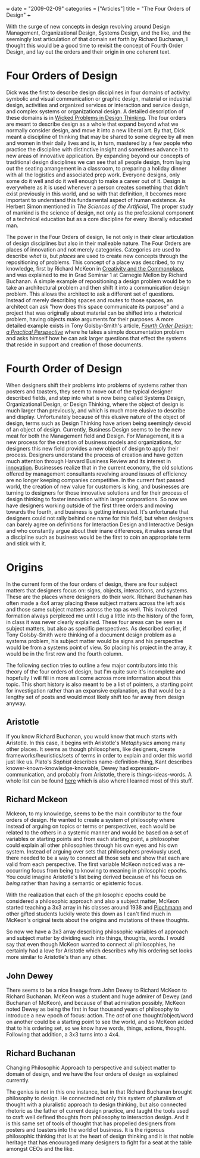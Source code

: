 +++
date = "2009-02-09"
categories = ["Articles"]
title = "The Four Orders of Design"
+++

With the surge of new concepts in design revolving around Design Management, Organizational Design, Systems Design, and the like, and the seemingly lost articulation of that domain set forth by Richard Buchanan, I thought this would be a good time to revisit the concept of Fourth Order Design, and lay out the orders and their origin in one coherent text.

* Four Orders of Design

Dick was the first to describe design disciplines in four domains of activity: symbolic and visual communication or graphic design, material or industrial design, activities and organized services or interaction and service design, and complex systems or organizational design. A detailed description of these domains is in [[https://www.jstor.org/stable/1511637][Wicked Problems in Design Thinking]]. The four orders are meant to describe design as a whole that expand beyond what we normally consider design, and move it into a new liberal art. By that, Dick meant a discipline of thinking that may be shared to some degree by all men and women in their daily lives and is, in turn, mastered by a few people who practice the discipline with distinctive insight and sometimes advance it to new areas of innovative application. By expanding beyond our concepts of traditional design disciplines we can see that all people design, from laying out the seating arrangement in a classroom, to preparing a holiday dinner with all the logistics and associated prep work. Everyone designs, only some do it well and do it well enough to make a career out of it. Design is everywhere as it is used whenever a person creates something that didn't exist previously in this world, and so with that definition, it becomes more important to understand this fundamental aspect of human existence. As Herbert Simon mentioned in /The Sciences of the Artificial/, The proper study of mankind is the science of design, not only as the professional component of a technical education but as a core discipline for every liberally educated man.

The power in the Four Orders of design, lie not only in their clear articulation of design disciplines but also in their malleable nature. The Four Orders are places of innovation and not merely categories. Categories are used to describe /what is/, but /places/ are used to create new concepts through the repositioning of problems. This concept of a place was described, to my knowledge, first by Richard McKeon in [[https://www.jstor.org/stable/40236861][Creativity and the Commonplace]], and was explained to me in Grad Seminar 1 at Carnegie Mellon by Richard Buchanan. A simple example of repositioning a design problem would be to take an architectural problem and then shift it into a communication design problem. This allows the architect to ask a different set of questions. Instead of merely describing spaces and routes to those spaces, an architect can ask "how does this space communicate its purpose" and a project that was originally about material can be shifted into a rhetorical problem, having objects make arguments for their purposes. A more detailed example exists in Tony Golsby-Smith's article, /[[http://mitpress.mit.edu/catalog/item/default.asp?ttype=6&amp;tid=2342][Fourth Order Design: a Practical Perspective]]/ where he takes a simple documentation problem and asks himself how he can ask larger questions that effect the systems that reside in support and creation of those documents.

* Fourth Order of Design

When designers shift their problems into problems of systems rather than posters and toasters, they seem to move out of the typical designer described fields, and step into what is now being called Systems Design, Organizational Design, or Design Thinking, where the object of design is much larger than previously, and which is much more elusive to describe and display. Unfortunately because of this elusive nature of the object of design, terms such as Design Thinking have arisen being seemingly devoid of an object of design. Currently, Business Design seems to be the new meat for both the Management field and Design. For Management, it is a new process for the creation of business models and organizations, for designers this new field provides a new object of design to apply their process. Designers understand the process of creation and have gotten much attention through Harvard Business Review and its interest in [[https://www.amazon.com/Harvard-Business-Review-Innovation-School/dp/1578516145][innovation]]. Businesses realize that in the current economy, the old solutions offered by management consultants revolving around issues of efficiency are no longer keeping companies competitive. In the current fast passed world, the creation of new value for customers is king, and businesses are turning to designers for those innovative solutions and for their process of design thinking to foster innovation within larger corporations. So now we have designers working outside of the first three orders and moving towards the fourth, and business is getting interested. It's unfortunate that designers could not rally behind one name for this field, but when designers can barely agree on definitions for Interaction Design and Interactive Design and who constantly argue about their inane differences, it makes sense that a discipline such as business would be the first to coin an appropriate term and stick with it.

* Origins

In the current form of the four orders of design, there are four subject matters that designers focus on: signs, objects, interactions, and systems. These are the places where designers do their work. Richard Buchanan has often made a 4x4 array placing these subject matters across the left axis and those same subject matters across the top as well. This involuted formation always perplexed me until I dug a little into the history of the form, in class it was never clearly explained. These four areas can be seen as subject matters, but also as specific perspectives. As described earlier, if Tony Golsby-Smith were thinking of a document design problem as a systems problem, his subject matter would be signs and his perspective would be from a systems point of view. So placing his project in the array, it would be in the first row and the fourth column.

The following section tries to outline a few major contributors into this theory of the four orders of design, but I'm quite sure it's incomplete and hopefully I will fill in more as I come across more information about this topic. This short history is also meant to be a list of pointers, a starting point for investigation rather than an expansive explanation, as that would be a lengthy set of posts and would most likely shift too far away from design anyway.

** Aristotle

If you know Richard Buchanan, you would know that much starts with Aristotle. In this case, it begins with Aristotle's /Metaphysics/ among many other places. It seems as though philosophers, like designers, create frameworks/heuristics/sets of terms in order to explain and order this world just like us. Plato's /Sophist/ describes name-definition-thing, Kant describes knower-known-knowledge-knowable, Dewey had expression-communication, and probably from Aristotle, there is things-ideas-words. A whole list can be found [[https://www.amazon.com/Architectonics-Meaning-Foundations-New-Pluralism/dp/0226875067][here]] which is also where I learned most of this stuff.

** Richard Mckeon

Mckeon, to my knowledge, seems to be the main contributor to the four orders of design. He wanted to create a system of philosophy where instead of arguing on topics or terms or perspectives, each would be related to the others in a systemic manner and would be based on a set of variables or starting points and from each starting point, a philosopher could explain all other philosophies through his own eyes and his own system. Instead of arguing over sets that philosophers previously used, there needed to be a way to connect all those sets and show that each are valid from each perspective. The first variable McKeon noticed was a re-occurring focus from being to knowing to meaning in philosophic epochs. You could imagine Aristotle's list being derived because of his focus on /being/ rather than having a semantic or epistemic focus.

With the realization that each of the philosophic epochs could be considered a philosophic approach and also a subject matter, McKeon started teaching a 3x3 array in his classes around 1938 and [[https://www.amazon.com/Richard-McKeon-George-Kimball-Plochmann/dp/0226671097][Plochmann]] and other gifted students luckily wrote this down as I can't find much in McKeon's original texts about the origins and mutations of these thoughts.

So now we have a 3x3 array describing philosophic variables of approach and subject matter by dividing each into things, thoughts, words. I would say that even though McKeon wanted to connect all philosophies, he certainly had a love for Aristotle which describes why his ordering set looks more similar to Aristotle's than any other.

** John Dewey

There seems to be a nice lineage from John Dewey to Richard McKeon to Richard Buchanan. McKeon was a student and huge admirer of Dewey (and Buchanan of McKeon), and because of that admiration possibly, McKeon noted Dewey as being the first in four thousand years of philosophy to introduce a new epoch of focus: action. The /act/ of one thought/object/word on another could be a starting point to see the world, and so McKeon added that to his ordering set, so we know have words, things, actions, thought. Following that addition, a 3x3 turns into a 4x4.

** Richard Buchanan

Changing Philosophic Approach to perspective and subject matter to domain of design, and we have the four orders of design as explained currently.

The genius is not in this one instance, but in that Richard Buchanan brought philosophy to design. He connected not only this system of pluralism of thought with a pluralistic approach to design thinking, but also connected rhetoric as the father of current design practice, and taught the tools used to craft well defined thoughts from philosophy to interaction design. And it is this same set of tools of thought that has propelled designers from posters and toasters into the world of business. It is the rigorous philosophic thinking that is at the heart of design thinking and it is that noble heritage that has encouraged many designers to fight for a seat at the table amongst CEOs and the like.
